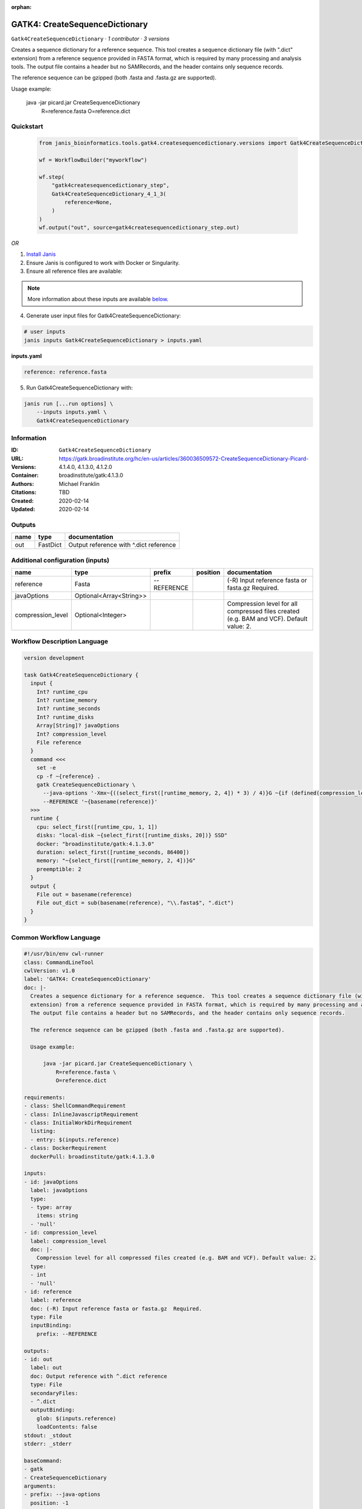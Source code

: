 :orphan:

GATK4: CreateSequenceDictionary
===============================================================

``Gatk4CreateSequenceDictionary`` · *1 contributor · 3 versions*

Creates a sequence dictionary for a reference sequence.  This tool creates a sequence dictionary file (with ".dict"
extension) from a reference sequence provided in FASTA format, which is required by many processing and analysis tools.
The output file contains a header but no SAMRecords, and the header contains only sequence records.

The reference sequence can be gzipped (both .fasta and .fasta.gz are supported).

Usage example:

    java -jar picard.jar CreateSequenceDictionary \
        R=reference.fasta \
        O=reference.dict


Quickstart
-----------

    .. code-block:: python

       from janis_bioinformatics.tools.gatk4.createsequencedictionary.versions import Gatk4CreateSequenceDictionary_4_1_3

       wf = WorkflowBuilder("myworkflow")

       wf.step(
           "gatk4createsequencedictionary_step",
           Gatk4CreateSequenceDictionary_4_1_3(
               reference=None,
           )
       )
       wf.output("out", source=gatk4createsequencedictionary_step.out)
    

*OR*

1. `Install Janis </tutorials/tutorial0.html>`_

2. Ensure Janis is configured to work with Docker or Singularity.

3. Ensure all reference files are available:

.. note:: 

   More information about these inputs are available `below <#additional-configuration-inputs>`_.



4. Generate user input files for Gatk4CreateSequenceDictionary:

.. code-block:: bash

   # user inputs
   janis inputs Gatk4CreateSequenceDictionary > inputs.yaml



**inputs.yaml**

.. code-block:: yaml

       reference: reference.fasta




5. Run Gatk4CreateSequenceDictionary with:

.. code-block:: bash

   janis run [...run options] \
       --inputs inputs.yaml \
       Gatk4CreateSequenceDictionary





Information
------------

:ID: ``Gatk4CreateSequenceDictionary``
:URL: `https://gatk.broadinstitute.org/hc/en-us/articles/360036509572-CreateSequenceDictionary-Picard- <https://gatk.broadinstitute.org/hc/en-us/articles/360036509572-CreateSequenceDictionary-Picard->`_
:Versions: 4.1.4.0, 4.1.3.0, 4.1.2.0
:Container: broadinstitute/gatk:4.1.3.0
:Authors: Michael Franklin
:Citations: TBD
:Created: 2020-02-14
:Updated: 2020-02-14


Outputs
-----------

======  ========  ======================================
name    type      documentation
======  ========  ======================================
out     FastDict  Output reference with ^.dict reference
======  ========  ======================================


Additional configuration (inputs)
---------------------------------

=================  =======================  ===========  ==========  ========================================================================================
name               type                     prefix       position    documentation
=================  =======================  ===========  ==========  ========================================================================================
reference          Fasta                    --REFERENCE              (-R) Input reference fasta or fasta.gz  Required.
javaOptions        Optional<Array<String>>
compression_level  Optional<Integer>                                 Compression level for all compressed files created (e.g. BAM and VCF). Default value: 2.
=================  =======================  ===========  ==========  ========================================================================================

Workflow Description Language
------------------------------

.. code-block:: text

   version development

   task Gatk4CreateSequenceDictionary {
     input {
       Int? runtime_cpu
       Int? runtime_memory
       Int? runtime_seconds
       Int? runtime_disks
       Array[String]? javaOptions
       Int? compression_level
       File reference
     }
     command <<<
       set -e
       cp -f ~{reference} .
       gatk CreateSequenceDictionary \
         --java-options '-Xmx~{((select_first([runtime_memory, 2, 4]) * 3) / 4)}G ~{if (defined(compression_level)) then ("-Dsamjdk.compress_level=" + compression_level) else ""} ~{sep(" ", select_first([javaOptions, []]))}' \
         --REFERENCE '~{basename(reference)}'
     >>>
     runtime {
       cpu: select_first([runtime_cpu, 1, 1])
       disks: "local-disk ~{select_first([runtime_disks, 20])} SSD"
       docker: "broadinstitute/gatk:4.1.3.0"
       duration: select_first([runtime_seconds, 86400])
       memory: "~{select_first([runtime_memory, 2, 4])}G"
       preemptible: 2
     }
     output {
       File out = basename(reference)
       File out_dict = sub(basename(reference), "\\.fasta$", ".dict")
     }
   }

Common Workflow Language
-------------------------

.. code-block:: text

   #!/usr/bin/env cwl-runner
   class: CommandLineTool
   cwlVersion: v1.0
   label: 'GATK4: CreateSequenceDictionary'
   doc: |-
     Creates a sequence dictionary for a reference sequence.  This tool creates a sequence dictionary file (with ".dict"
     extension) from a reference sequence provided in FASTA format, which is required by many processing and analysis tools.
     The output file contains a header but no SAMRecords, and the header contains only sequence records.

     The reference sequence can be gzipped (both .fasta and .fasta.gz are supported).

     Usage example:

         java -jar picard.jar CreateSequenceDictionary \
             R=reference.fasta \
             O=reference.dict

   requirements:
   - class: ShellCommandRequirement
   - class: InlineJavascriptRequirement
   - class: InitialWorkDirRequirement
     listing:
     - entry: $(inputs.reference)
   - class: DockerRequirement
     dockerPull: broadinstitute/gatk:4.1.3.0

   inputs:
   - id: javaOptions
     label: javaOptions
     type:
     - type: array
       items: string
     - 'null'
   - id: compression_level
     label: compression_level
     doc: |-
       Compression level for all compressed files created (e.g. BAM and VCF). Default value: 2.
     type:
     - int
     - 'null'
   - id: reference
     label: reference
     doc: (-R) Input reference fasta or fasta.gz  Required.
     type: File
     inputBinding:
       prefix: --REFERENCE

   outputs:
   - id: out
     label: out
     doc: Output reference with ^.dict reference
     type: File
     secondaryFiles:
     - ^.dict
     outputBinding:
       glob: $(inputs.reference)
       loadContents: false
   stdout: _stdout
   stderr: _stderr

   baseCommand:
   - gatk
   - CreateSequenceDictionary
   arguments:
   - prefix: --java-options
     position: -1
     valueFrom: |-
       $("-Xmx{memory}G {compression} {otherargs}".replace(/\{memory\}/g, (([inputs.runtime_memory, 2, 4].filter(function (inner) { return inner != null })[0] * 3) / 4)).replace(/\{compression\}/g, (inputs.compression_level != null) ? ("-Dsamjdk.compress_level=" + inputs.compression_level) : "").replace(/\{otherargs\}/g, [inputs.javaOptions, []].filter(function (inner) { return inner != null })[0].join(" ")))
   id: Gatk4CreateSequenceDictionary


